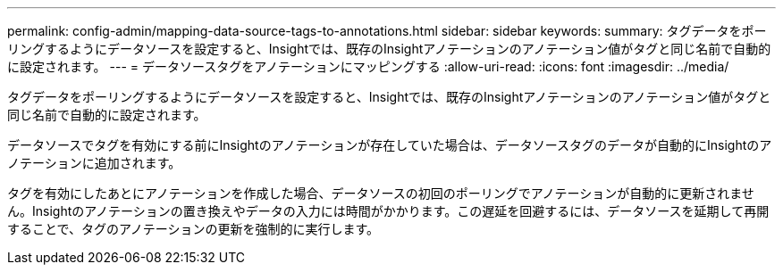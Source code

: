 ---
permalink: config-admin/mapping-data-source-tags-to-annotations.html 
sidebar: sidebar 
keywords:  
summary: タグデータをポーリングするようにデータソースを設定すると、Insightでは、既存のInsightアノテーションのアノテーション値がタグと同じ名前で自動的に設定されます。 
---
= データソースタグをアノテーションにマッピングする
:allow-uri-read: 
:icons: font
:imagesdir: ../media/


[role="lead"]
タグデータをポーリングするようにデータソースを設定すると、Insightでは、既存のInsightアノテーションのアノテーション値がタグと同じ名前で自動的に設定されます。

データソースでタグを有効にする前にInsightのアノテーションが存在していた場合は、データソースタグのデータが自動的にInsightのアノテーションに追加されます。

タグを有効にしたあとにアノテーションを作成した場合、データソースの初回のポーリングでアノテーションが自動的に更新されません。Insightのアノテーションの置き換えやデータの入力には時間がかかります。この遅延を回避するには、データソースを延期して再開することで、タグのアノテーションの更新を強制的に実行します。
